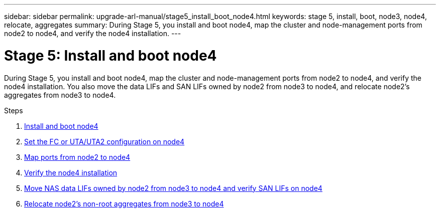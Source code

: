 ---
sidebar: sidebar
permalink: upgrade-arl-manual/stage5_install_boot_node4.html
keywords: stage 5, install, boot, node3, node4, relocate, aggregates
summary: During Stage 5, you install and boot node4, map the cluster and node-management ports from node2 to node4, and verify the node4 installation.
---

= Stage 5: Install and boot node4
:hardbreaks:
:nofooter:
:icons: font
:linkattrs:
:imagesdir: ./media/

[.lead]
// COPIED FROM 9.8 GUIDE...CHECK FOR REUSE, THEN REMOVE THIS COMMENT
During Stage 5, you install and boot node4, map the cluster and node-management ports from node2 to node4, and verify the node4 installation. You also move the data LIFs and SAN LIFs owned by node2 from node3 to node4, and relocate node2's aggregates from node3 to node4.

.Steps

. link:install_boot_node4.html[Install and boot node4]
. link:set_fc_uta_uta2_config_node4.html[Set the FC or UTA/UTA2 configuration on node4]
. link:map_ports_node2_node4.html[Map ports from node2 to node4]
. link:verify_node4_installation.html[Verify the node4 installation]
. link:move_nas_lifs_node2_from_node3_node4_verify_san_lifs_node4.html[Move NAS data LIFs owned by node2 from node3 to node4 and verify SAN LIFs on node4]
. link:relocate_node2_non_root_aggr_node3_node4.html[Relocate node2's non-root aggregates from node3 to node4]
